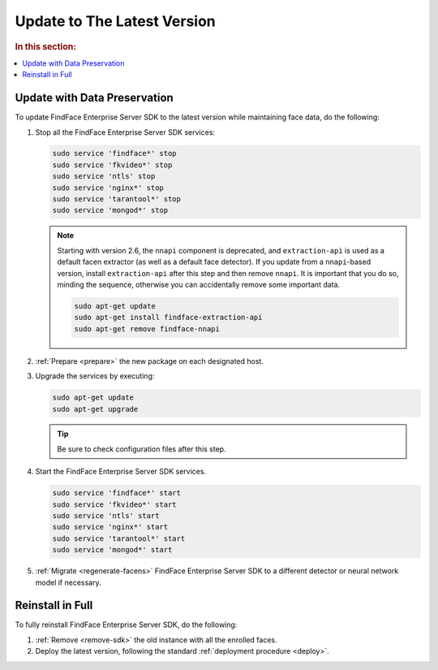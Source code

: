 .. _update:

Update to The Latest Version
=================================================

.. rubric:: In this section:

.. contents::
   :local:


Update with Data Preservation
---------------------------------------

To update FindFace Enterprise Server SDK to the latest version while maintaining face data, do the following:

#. Stop all the FindFace Enterprise Server SDK services:
   
   .. code::

      sudo service 'findface*' stop
      sudo service 'fkvideo*' stop
      sudo service 'ntls' stop
      sudo service 'nginx*' stop
      sudo service 'tarantool*' stop
      sudo service 'mongod*' stop     

   .. note::
      Starting with version 2.6, the ``nnapi`` component is deprecated, and ``extraction-api`` is used as a default facen extractor (as well as a default face detector). If you update from a ``nnapi``-based version, install ``extraction-api`` after this step and then remove ``nnapi``. It is important that you do so, minding the sequence, otherwise you can accidentally remove some important data. 

      .. code::

         sudo apt-get update
         sudo apt-get install findface-extraction-api
         sudo apt-get remove findface-nnapi

#. :ref:`Prepare <prepare>` the new package on each designated host.
#. Upgrade the services by executing:

   .. code::
      
      sudo apt-get update
      sudo apt-get upgrade

   .. tip::
      Be sure to check configuration files after this step.      

#. Start the FindFace Enterprise Server SDK services.

   .. code::
 
      sudo service 'findface*' start
      sudo service 'fkvideo*' start
      sudo service 'ntls' start
      sudo service 'nginx*' start
      sudo service 'tarantool*' start
      sudo service 'mongod*' start

#. :ref:`Migrate <regenerate-facens>` FindFace Enterprise Server SDK to a different detector or neural network model if necessary.
      
Reinstall in Full
----------------------

To fully reinstall FindFace Enterprise Server SDK, do the following:

#. :ref:`Remove <remove-sdk>` the old instance with all the enrolled faces.
#. Deploy the latest version, following the standard :ref:`deployment procedure <deploy>`. 


